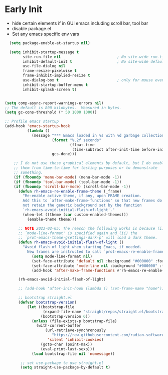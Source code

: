 * Early Init
- hide certain elements if in GUI emacs including scroll bar, tool bar
- disable package.el
- Set any emacs specific env vars

#+begin_src emacs-lisp :tangle early-init.el
    (setq package-enable-at-startup nil)

    (setq inhibit-startup-message t
          site-run-file nil                         ; No site-wide run-time initializations
          inhibit-default-init t                    ; No site-wide default library
          use-file-dialog nil
          frame-resize-pixelwise t
          frame-inhibit-implied-resize t
          use-dialog-box t                          ; only for mouse events, which I seldom use
          inhibit-startup-buffer-menu t
          inhibit-splash-screen t)


  (setq comp-async-report-warnings-errors nil)
  ;; The default is 800 kilobytes.  Measured in bytes.
  (setq gc-cons-threshold (* 50 1000 1000))

  ;; Profile emacs startup
  (add-hook 'emacs-startup-hook
            (lambda ()
              (message "*** Emacs loaded in %s with %d garbage collections."
                       (format "%.2f seconds"
                               (float-time
                                (time-subtract after-init-time before-init-time)))
                       gcs-done)))

      ;; I do not use those graphical elements by default, but I do enable
      ;; them from time-to-time for testing purposes or to demonstrate
      ;; something.
      (if (fboundp 'menu-bar-mode) (menu-bar-mode -1))
      (if (fboundp 'tool-bar-mode) (tool-bar-mode -1))
      (if (fboundp 'scroll-bar-mode) (scroll-bar-mode -1))
        (defun rh-emacs-re-enable-frame-theme (_frame)
          "Re-enable active theme, if any, upon FRAME creation.
          Add this to `after-make-frame-functions' so that new frames do
          not retain the generic background set by the function
          `rh-emacs-avoid-initial-flash-of-light'."
          (when-let ((theme (car custom-enabled-themes)))
            (enable-theme theme)))

        ;; NOTE 2023-02-05: The reason the following works is because (i) the
        ;; `mode-line-format' is specified again and (ii) the
        ;; `prot-emacs-theme-gsettings-dark-p' will load a dark theme.
        (defun rh-emacs-avoid-initial-flash-of-light ()
          "Avoid flash of light when starting Emacs, if needed.
            New frames are instructed to call `prot-emacs-re-enable-frame-theme'."
              (setq mode-line-format nil)
              (set-face-attribute 'default nil :background "#000000" :foreground "#ffffff")
              (set-face-attribute 'mode-line nil :background "#000000" :foreground "#ffffff" :box 'unspecified)
              (add-hook 'after-make-frame-functions #'rh-emacs-re-enable-frame-theme))

        (rh-emacs-avoid-initial-flash-of-light)

        ;; (add-hook 'after-init-hook (lambda () (set-frame-name "home")))

        ;; bootstrap straight.el
        (defvar bootstrap-version)
            (let ((bootstrap-file
                   (expand-file-name "straight/repos/straight.el/bootstrap.el" user-emacs-directory))
                  (bootstrap-version 6))
              (unless (file-exists-p bootstrap-file)
                (with-current-buffer
                    (url-retrieve-synchronously
                       "https://raw.githubusercontent.com/radian-software/straight.el/develop/install.el"
                     'silent 'inhibit-cookies)
                  (goto-char (point-max))
                  (eval-print-last-sexp)))
              (load bootstrap-file nil 'nomessage))

         ;; set use-package to use straight.el
         (setq straight-use-package-by-default t)
#+end_src
